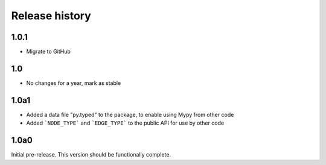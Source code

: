 Release history
===============

1.0.1
-----

- Migrate to GitHub

1.0
---

- No changes for a year, mark as stable

1.0a1
-----

- Added a data file "py.typed" to the package, to
  enable using Mypy from other code

- Added ```NODE_TYPE``` and ```EDGE_TYPE``` to the
  public API for use by other code

1.0a0
-----

Initial pre-release. This version should be
functionally complete.
